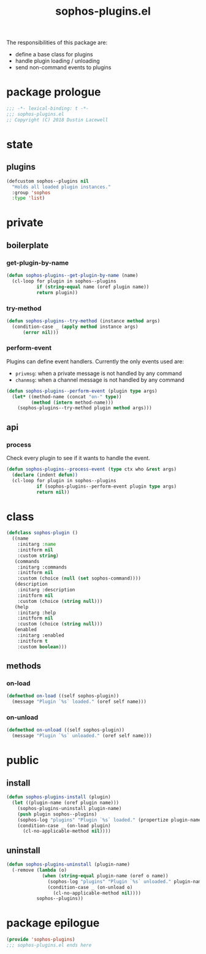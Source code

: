 #+title: sophos-plugins.el

The responsibilities of this package are:

- define a base class for plugins
- handle plugin loading / unloading
- send non-command events to plugins

* package prologue
#+begin_src emacs-lisp
  ;;; -*- lexical-binding: t -*-
  ;;; sophos-plugins.el
  ;; Copyright (C) 2018 Dustin Lacewell
#+end_src

* state
** plugins
#+begin_src emacs-lisp
  (defcustom sophos--plugins nil
    "Holds all loaded plugin instances."
    :group 'sophos
    :type 'list)
#+end_src

* private
** boilerplate
*** get-plugin-by-name
#+begin_src emacs-lisp
  (defun sophos-plugins--get-plugin-by-name (name)
    (cl-loop for plugin in sophos--plugins
             if (string-equal name (oref plugin name))
             return plugin))
#+end_src

*** try-method
#+begin_src emacs-lisp
  (defun sophos-plugins--try-method (instance method args)
    (condition-case _ (apply method instance args)
        (error nil)))
#+end_src

*** perform-event
Plugins can define event handlers. Currently the only events used are:
- =privmsg=: when a private message is not handled by any command
- =chanmsg=: when a channel message is not handled by any command

#+begin_src emacs-lisp
  (defun sophos-plugins--perform-event (plugin type args)
    (let* ((method-name (concat "on-" type))
           (method (intern method-name)))
      (sophos-plugins--try-method plugin method args)))
#+end_src

** api
*** process
Check every plugin to see if it wants to handle the event.

#+begin_src emacs-lisp
  (defun sophos-plugins--process-event (type ctx who &rest args)
    (declare (indent defun))
    (cl-loop for plugin in sophos--plugins
             if (sophos-plugins--perform-event plugin type args)
             return nil))
#+end_src

* class
#+begin_src emacs-lisp
  (defclass sophos-plugin ()
    ((name
      :initarg :name
      :initform nil
      :custom string)
     (commands
      :initarg :commands
      :initform nil
      :custom (choice (null (set sophos-command))))
     (description
      :initarg :description
      :initform nil
      :custom (choice (string null)))
     (help
      :initarg :help
      :initform nil
      :custom (choice (string null)))
     (enabled
      :initarg :enabled
      :initform t
      :custom boolean)))
#+end_src

** methods
*** on-load
#+begin_src emacs-lisp
  (defmethod on-load ((self sophos-plugin))
    (message "Plugin `%s` loaded." (oref self name)))
#+end_src

*** on-unload
#+begin_src emacs-lisp
  (defmethod on-unload ((self sophos-plugin))
    (message "Plugin `%s` unloaded." (oref self name)))
#+end_src

* public
** install
#+begin_src emacs-lisp
  (defun sophos-plugins-install (plugin)
    (let ((plugin-name (oref plugin name)))
      (sophos-plugins-uninstall plugin-name)
      (push plugin sophos--plugins)
      (sophos-log "plugins" "Plugin `%s` loaded." (propertize plugin-name 'face '(:foreground "green")))
      (condition-case _ (on-load plugin)
        (cl-no-applicable-method nil))))
#+end_src

** uninstall
#+begin_src emacs-lisp
  (defun sophos-plugins-uninstall (plugin-name)
    (-remove (lambda (o)
               (when (string-equal plugin-name (oref o name))
                 (sophos-log "plugins" "Plugin `%s` unloaded." plugin-name)
                 (condition-case _ (on-unload o)
                   (cl-no-applicable-method nil))))
             sophos--plugins))
#+end_src

* package epilogue
#+begin_src emacs-lisp
  (provide 'sophos-plugins)
  ;;; sophos-plugins.el ends here
#+end_src

